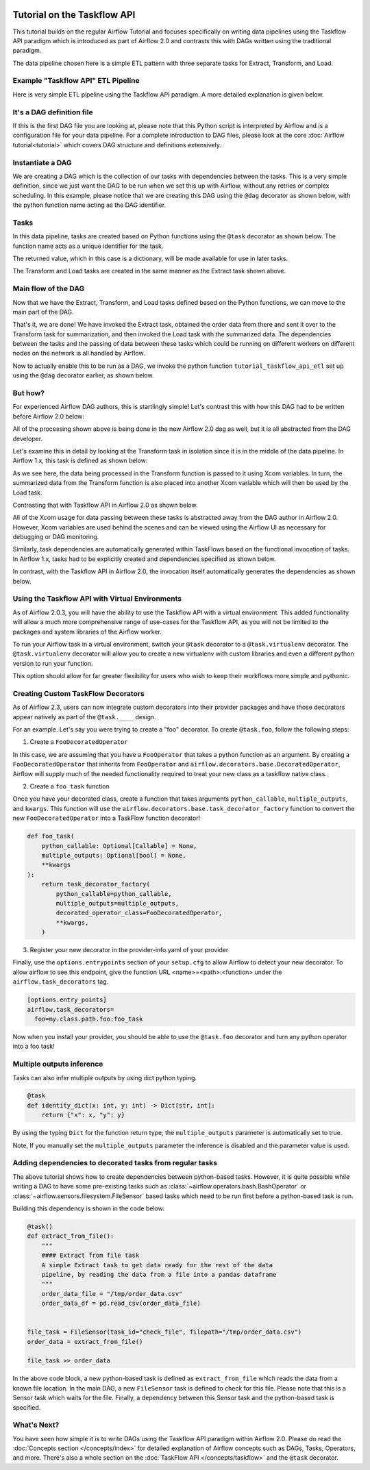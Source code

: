  .. Licensed to the Apache Software Foundation (ASF) under one
    or more contributor license agreements.  See the NOTICE file
    distributed with this work for additional information
    regarding copyright ownership.  The ASF licenses this file
    to you under the Apache License, Version 2.0 (the
    "License"); you may not use this file except in compliance
    with the License.  You may obtain a copy of the License at

 ..   http://www.apache.org/licenses/LICENSE-2.0

 .. Unless required by applicable law or agreed to in writing,
    software distributed under the License is distributed on an
    "AS IS" BASIS, WITHOUT WARRANTIES OR CONDITIONS OF ANY
    KIND, either express or implied.  See the License for the
    specific language governing permissions and limitations
    under the License.




Tutorial on the Taskflow API
============================

This tutorial builds on the regular Airflow Tutorial and focuses specifically
on writing data pipelines using the Taskflow API paradigm which is introduced as
part of Airflow 2.0 and contrasts this with DAGs written using the traditional paradigm.

The data pipeline chosen here is a simple ETL pattern with
three separate tasks for Extract, Transform, and Load.

Example "Taskflow API" ETL Pipeline
-----------------------------------

Here is very simple ETL pipeline using the Taskflow API paradigm. A more detailed
explanation is given below.

.. exampleinclude:: /../../airflow/example_dags/tutorial_taskflow_api_etl.py
    :language: python
    :start-after: [START tutorial]
    :end-before: [END tutorial]

It's a DAG definition file
--------------------------

If this is the first DAG file you are looking at, please note that this Python script
is interpreted by Airflow and is a configuration file for your data pipeline.
For a complete introduction to DAG files, please look at the core :doc:`Airflow tutorial<tutorial>`
which covers DAG structure and definitions extensively.


Instantiate a DAG
-----------------

We are creating a DAG which is the collection of our tasks with dependencies between
the tasks. This is a very simple definition, since we just want the DAG to be run
when we set this up with Airflow, without any retries or complex scheduling.
In this example, please notice that we are creating this DAG using the ``@dag`` decorator
as shown below, with the python function name acting as the DAG identifier.

.. exampleinclude:: /../../airflow/example_dags/tutorial_taskflow_api_etl.py
    :language: python
    :start-after: [START instantiate_dag]
    :end-before: [END instantiate_dag]

Tasks
-----
In this data pipeline, tasks are created based on Python functions using the ``@task`` decorator
as shown below. The function name acts as a unique identifier for the task.

.. exampleinclude:: /../../airflow/example_dags/tutorial_taskflow_api_etl.py
    :language: python
    :dedent: 4
    :start-after: [START extract]
    :end-before: [END extract]

The returned value, which in this case is a dictionary, will be made available for use in later tasks.

The Transform and Load tasks are created in the same manner as the Extract task shown above.

Main flow of the DAG
--------------------
Now that we have the Extract, Transform, and Load tasks defined based on the Python functions,
we can move to the main part of the DAG.

.. exampleinclude:: /../../airflow/example_dags/tutorial_taskflow_api_etl.py
    :language: python
    :dedent: 4
    :start-after: [START main_flow]
    :end-before: [END main_flow]

That's it, we are done!
We have invoked the Extract task, obtained the order data from there and sent it over to
the Transform task for summarization, and then invoked the Load task with the summarized data.
The dependencies between the tasks and the passing of data between these tasks which could be
running on different workers on different nodes on the network is all handled by Airflow.

Now to actually enable this to be run as a DAG, we invoke the python function
``tutorial_taskflow_api_etl`` set up using the ``@dag`` decorator earlier, as shown below.

.. exampleinclude:: /../../airflow/example_dags/tutorial_taskflow_api_etl.py
    :language: python
    :start-after: [START dag_invocation]
    :end-before: [END dag_invocation]


But how?
--------
For experienced Airflow DAG authors, this is startlingly simple! Let's contrast this with
how this DAG had to be written before Airflow 2.0 below:

.. exampleinclude:: /../../airflow/example_dags/tutorial_etl_dag.py
    :language: python
    :start-after: [START tutorial]
    :end-before: [END tutorial]

All of the processing shown above is being done in the new Airflow 2.0 dag as well, but
it is all abstracted from the DAG developer.

Let's examine this in detail by looking at the Transform task in isolation since it is
in the middle of the data pipeline. In Airflow 1.x, this task is defined as shown below:

.. exampleinclude:: /../../airflow/example_dags/tutorial_etl_dag.py
    :language: python
    :dedent: 4
    :start-after: [START transform_function]
    :end-before: [END transform_function]

As we see here, the data being processed in the Transform function is passed to it using Xcom
variables. In turn, the summarized data from the Transform function is also placed
into another Xcom variable which will then be used by the Load task.

Contrasting that with Taskflow API in Airflow 2.0 as shown below.

.. exampleinclude:: /../../airflow/example_dags/tutorial_taskflow_api_etl.py
    :language: python
    :dedent: 4
    :start-after: [START transform]
    :end-before: [END transform]

All of the Xcom usage for data passing between these tasks is abstracted away from the DAG author
in Airflow 2.0. However, Xcom variables are used behind the scenes and can be viewed using
the Airflow UI as necessary for debugging or DAG monitoring.

Similarly, task dependencies are automatically generated within TaskFlows based on the
functional invocation of tasks. In Airflow 1.x, tasks had to be explicitly created and
dependencies specified as shown below.

.. exampleinclude:: /../../airflow/example_dags/tutorial_etl_dag.py
    :language: python
    :dedent: 4
    :start-after: [START main_flow]
    :end-before: [END main_flow]

In contrast, with the Taskflow API in Airflow 2.0, the invocation itself automatically generates
the dependencies as shown below.

.. exampleinclude:: /../../airflow/example_dags/tutorial_taskflow_api_etl.py
    :language: python
    :dedent: 4
    :start-after: [START main_flow]
    :end-before: [END main_flow]

Using the Taskflow API with Virtual Environments
----------------------------------------------------------

As of Airflow 2.0.3, you will have the ability to use the Taskflow API with a
virtual environment. This added functionality will allow a much more
comprehensive range of use-cases for the Taskflow API, as you will not be limited to the
packages and system libraries of the Airflow worker.

To run your Airflow task in a virtual environment, switch your ``@task`` decorator to a ``@task.virtualenv``
decorator. The ``@task.virtualenv`` decorator will allow you to create a new virtualenv with custom libraries
and even a different python version to run your function.

.. exampleinclude:: /../../airflow/example_dags/tutorial_taskflow_api_etl_virtualenv.py
    :language: python
    :dedent: 4
    :start-after: [START extract_virtualenv]
    :end-before: [END extract_virtualenv]

This option should allow for far greater flexibility for users who wish to keep their workflows more simple
and pythonic.

Creating Custom TaskFlow Decorators
-----------------------------------

As of Airflow 2.3, users can now integrate custom decorators into their provider packages and have those decorators
appear natively as part of the ``@task.____`` design.

For an example. Let's say you were trying to create a "foo" decorator. To create ``@task.foo``, follow the following
steps:

1. Create a ``FooDecoratedOperator``

In this case, we are assuming that you have a ``FooOperator`` that takes a python function as an argument.
By creating a ``FooDecoratedOperator`` that inherits from ``FooOperator`` and
``airflow.decorators.base.DecoratedOperator``, Airflow will supply much of the needed functionality required to treat
your new class as a taskflow native class.

2. Create a ``foo_task`` function

Once you have your decorated class, create a function that takes arguments ``python_callable``\, ``multiple_outputs``\,
and ``kwargs``\. This function will use the ``airflow.decorators.base.task_decorator_factory`` function to convert
the new ``FooDecoratedOperator`` into a TaskFlow function decorator!

.. code-block:: python

   def foo_task(
       python_callable: Optional[Callable] = None,
       multiple_outputs: Optional[bool] = None,
       **kwargs
   ):
       return task_decorator_factory(
           python_callable=python_callable,
           multiple_outputs=multiple_outputs,
           decorated_operator_class=FooDecoratedOperator,
           **kwargs,
       )

3. Register your new decorator in the provider-info.yaml of your provider



Finally, use the ``options.entrypoints`` section of your ``setup.cfg`` to allow Airflow to detect your new decorator.
To allow airflow to see this endpoint, give the function URL <name>=<path>:<function> under the
``airflow.task_decorators`` tag.

.. code-block:: bash

   [options.entry_points]
   airflow.task_decorators=
     foo=my.class.path.foo:foo_task

Now when you install your provider, you should be able to use the ``@task.foo`` decorator and turn any python operator
into a foo task!

Multiple outputs inference
--------------------------
Tasks can also infer multiple outputs by using dict python typing.

.. code-block:: python

    @task
    def identity_dict(x: int, y: int) -> Dict[str, int]:
        return {"x": x, "y": y}

By using the typing ``Dict`` for the function return type, the ``multiple_outputs`` parameter
is automatically set to true.

Note, If you manually set the ``multiple_outputs`` parameter the inference is disabled and
the parameter value is used.

Adding dependencies to decorated tasks from regular tasks
---------------------------------------------------------
The above tutorial shows how to create dependencies between python-based tasks. However, it is
quite possible while writing a DAG to have some pre-existing tasks such as :class:`~airflow.operators.bash.BashOperator` or :class:`~airflow.sensors.filesystem.FileSensor`
based tasks which need to be run first before a python-based task is run.

Building this dependency is shown in the code below:

.. code-block:: python

    @task()
    def extract_from_file():
        """
        #### Extract from file task
        A simple Extract task to get data ready for the rest of the data
        pipeline, by reading the data from a file into a pandas dataframe
        """
        order_data_file = "/tmp/order_data.csv"
        order_data_df = pd.read_csv(order_data_file)


    file_task = FileSensor(task_id="check_file", filepath="/tmp/order_data.csv")
    order_data = extract_from_file()

    file_task >> order_data


In the above code block, a new python-based task is defined as ``extract_from_file`` which
reads the data from a known file location.
In the main DAG, a new ``FileSensor`` task is defined to check for this file. Please note
that this is a Sensor task which waits for the file.
Finally, a dependency between this Sensor task and the python-based task is specified.


What's Next?
------------

You have seen how simple it is to write DAGs using the Taskflow API paradigm within Airflow 2.0. Please do
read the :doc:`Concepts section </concepts/index>` for detailed explanation of Airflow concepts such as DAGs, Tasks,
Operators, and more. There's also a whole section on the :doc:`TaskFlow API </concepts/taskflow>` and the ``@task`` decorator.

